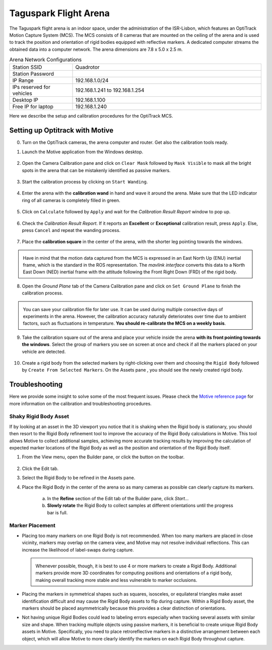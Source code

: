 Taguspark Flight Arena
======================

The Taguspark flight arena is an indoor space, under the administration of the ISR-Lisbon, which features an OptiTrack Motion Capture System (MCS).
The MCS consists of 8 cameras that are mounted on the ceiling of the arena and is used to track the position and orientation of rigid bodies equipped with reflective markers.
A dedicated computer streams the obtained data into a computer network.
The arena dimensions are 7.8 x 5.0 x 2.5 m.

.. image:: /_static/taguspark_arena/arena_pictures/taguspark_arena.jpg
        :width: 600px
        :align: center
        :alt: Taguspark flight arena

.. list-table:: Arena Network Configurations
   :widths: 5 15 
   :header-rows: 0
    
   * - Station SSID
     - Quadrotor
   * - Station Password
     - 
   * - IP Range
     - 192.168.1.0/24
   * - IPs reserved for vehicles
     - 192.168.1.241 to 192.168.1.254
   * - Desktop IP
     - 192.168.1.100
   * - Free IP for laptop
     - 192.168.1.240
      
Here we describe the setup and calibration procedures for the OptiTrack MCS.

Setting up Optitrack with Motive
--------------------------------

0. Turn on the OptiTrack cameras, the arena computer and router. Get also the calibration tools ready.

1. Launch the Motive application from the Windows desktop.

    .. image:: /_static/taguspark_arena/calibration/01_Motive.jpg
            :width: 600px
            :align: center
            :alt: Motive application
            
.. |calibration_pane_icon| image:: /_static/taguspark_arena/calibration/02_calibration_pane_icon.png

2. Open the Camera Calibration pane |calibration_pane_icon| and click on ``Clear Mask`` followed by ``Mask Visible`` to mask all the bright spots in the arena that can be mistakenly identified as passive markers. 

    .. image:: /_static/taguspark_arena/calibration/02_mask_visible.png
            :width: 600px
            :align: center
            :alt: Mask visible reflective regions

3. Start the calibration process by clicking on ``Start Wanding``.

    .. image:: /_static/taguspark_arena/calibration/03_start_wanding.png
            :width: 600px
            :align: center
            :alt: Start wanding

4. Enter the arena with the **calibration wand** in hand and wave it around the arena. Make sure that the LED indicator ring of all cameras is completely filled in green.

    .. image:: /_static/taguspark_arena/calibration/04_led_indicator_ring.jpg
            :width: 600px
            :align: center
            :alt: Led indicator ring

5. Click on ``Calculate`` followed by ``Apply`` and wait for the `Calibration Result Report` window to pop up.

    .. image:: /_static/taguspark_arena/calibration/05_calibration_done.png
            :width: 600px
            :align: center
            :alt: Performing the camera calibration

6. Check the `Calibration Result Report`. If it reports an **Excellent** or **Exceptional** calibration result, press ``Apply``. Else, press ``Cancel`` and repeat the wanding process.

    .. image:: /_static/taguspark_arena/calibration/06_calibration_result_report.png
            :width: 600px
            :align: center
            :alt: Calibration result report

7. Place the **calibration square** in the center of the arena, with the shorter leg pointing towards the windows.

    .. image:: /_static/taguspark_arena/calibration/07_ground_plane_standard.jpg
            :width: 600px
            :align: center
            :alt: Ground plane standard

.. admonition:: \ \ 

    Have in mind that the motion data captured from the MCS is expressed in an East North Up (ENU) inertial frame, which is the standard in the ROS representation.
    The `mavlink interface` converts this data to a North East Down (NED) inertial frame with the attitude following the Front Right Down (FRD) of the rigid body.

    .. Defining the standard orientation received in ROS 2. The data is received in the ENU format, with the attitude following the FLU of the body with respect to the ENU inertial, expressed in the ENU inertial frame.
    .. This data is converted in the mavlink interface to the NED format with the attitude following the FRD of the body with respect to the NED inertial, expressed in the NED inertial frame.


8. Open the `Ground Plane` tab of the Camera Calibration pane and click on ``Set Ground Plane`` to finish the calibration process.

    .. image:: /_static/taguspark_arena/calibration/08_set_ground_plane.png
            :width: 600px
            :align: center
            :alt: Set the ground plane

.. admonition:: \ \ 

    You can save your calibration file for later use. It can be used during multiple consective days of experiments in the arena.
    However, the calibration accuracy naturally deteriorates over time due to ambient factors, such as fluctuations in temperature. 
    **You should re-calibrate the MCS on a weekly basis**.

9. Take the calibration square out of the arena and place your vehicle inside the arena **with its front pointing towards the windows**. Select the group of markers you see on screen at once and check if all the markers placed on your vehicle are detected.

    .. image:: /_static/taguspark_arena/calibration/09_selecting_the_vehicle.png
            :width: 600px
            :align: center
            :alt: Selecting the markers that will represent the vehicle

.. |assets_pane_icon| image:: /_static/taguspark_arena/calibration/10_assets_pane_icon.png

10. Create a rigid body from the selected markers by right-clicking over them and choosing the ``Rigid Body`` followed by ``Create From Selected Markers``. On the Assets pane |assets_pane_icon|, you should see the newly created rigid body.

    .. image:: /_static/taguspark_arena/calibration/10_creating_the_rigid_body.png
            :width: 600px
            :align: center
            :alt: Creating the rigid body from the marker selection


Troubleshooting
-----------------

Here we provide some insight to solve some of the most frequent issues.
Please check the `Motive reference page <https://docs.optitrack.com/motive/rigid-body-tracking>`_ for more information on the calibration and troubleshooting procedures.

Shaky Rigid Body Asset
^^^^^^^^^^^^^^^^^^^^^^

If by looking at an asset in the 3D viewport you notice that it is shaking when the Rigid body is stationary, you should then resort to the Rigid Body refinement tool to improve the accuracy of the Rigid Body calculations in Motive.
This tool allows Motive to collect additional samples, achieving more accurate tracking results by improving the calculation of expected marker locations of the Rigid Body as well as the position and orientation of the Rigid Body itself.

.. |builder_pane_icon| image:: /_static/taguspark_arena/calibration/builder_pane_icon.png

1. From the View menu, open the Builder pane, or click the |builder_pane_icon| button on the toolbar.

    .. image:: /_static/taguspark_arena/calibration/open_builder_pane.png
            :width: 600px
            :align: center
            :alt: Open the Builder pane

2. Click the Edit tab.

3. Select the Rigid Body to be refined in the Assets pane.

4. Place the Rigid Body in the center of the arena so as many cameras as possible can clearly capture its markers.

  a. In the **Refine** section of the Edit tab of the Builder pane, click *Start...*

  b. **Slowly rotate** the Rigid Body to collect samples at different orientations until the progress bar is full.

 .. image:: /_static/taguspark_arena/calibration/builder_pane_refine.png
            :width: 600px
            :align: center
            :alt: Refine asset


Marker Placement
^^^^^^^^^^^^^^^^^

* Placing too many markers on one Rigid Body is not recommended.
  When too many markers are placed in close vicinity, markers may overlap on the camera view, and Motive may not resolve individual reflections. This can increase the likelihood of label-swaps during capture.

  .. admonition:: \ \
    
    Whenever possible, though, it is best to use 4 or more markers to create a Rigid Body. 
    Additional markers provide more 3D coordinates for computing positions and orientations of a rigid body, making overall tracking more stable and less vulnerable to marker occlusions.

* Placing the markers in symmetrical shapes such as squares, isosceles, or equilateral triangles make asset identification difficult and may cause the Rigid Body assets to flip during capture.
  Within a Rigid Body asset, the markers should be placed asymmetrically because this provides a clear distinction of orientations.

* Not having unique Rigid Bodies could lead to labeling errors especially when tracking several assets with similar size and shape. 
  When tracking multiple objects using passive markers, it is beneficial to create unique Rigid Body assets in Motive. Specifically, you need to place retroreflective markers in a distinctive arrangement between each object, which will allow Motive to more clearly identify the markers on each Rigid Body throughout capture.